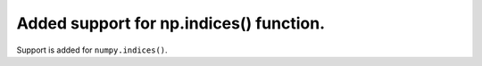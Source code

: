 Added support for np.indices() function.
========================================

Support is added for ``numpy.indices()``.